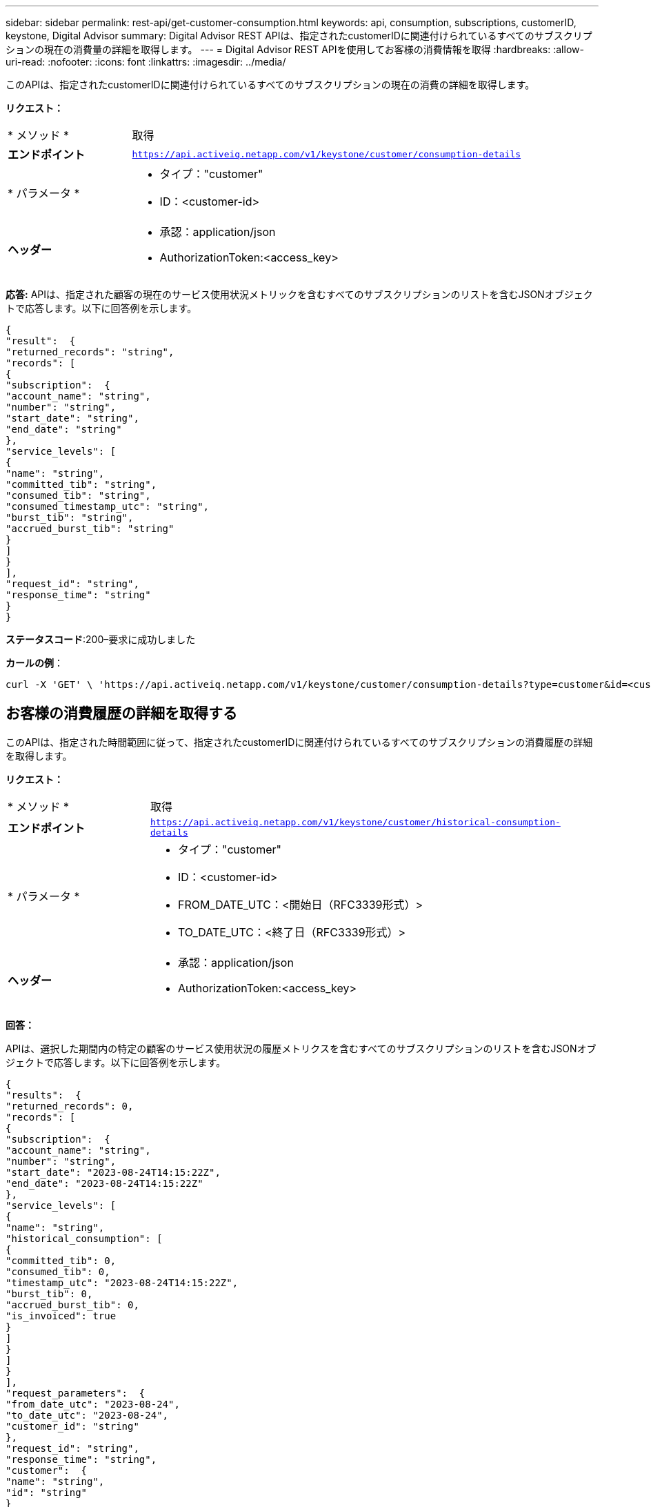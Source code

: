 ---
sidebar: sidebar 
permalink: rest-api/get-customer-consumption.html 
keywords: api, consumption, subscriptions, customerID, keystone, Digital Advisor 
summary: Digital Advisor REST APIは、指定されたcustomerIDに関連付けられているすべてのサブスクリプションの現在の消費量の詳細を取得します。 
---
= Digital Advisor REST APIを使用してお客様の消費情報を取得
:hardbreaks:
:allow-uri-read: 
:nofooter: 
:icons: font
:linkattrs: 
:imagesdir: ../media/


[role="lead"]
このAPIは、指定されたcustomerIDに関連付けられているすべてのサブスクリプションの現在の消費の詳細を取得します。

*リクエスト：*

[cols="24%,76%"]
|===


| * メソッド * | 取得 


| *エンドポイント* | `https://api.activeiq.netapp.com/v1/keystone/customer/consumption-details` 


| * パラメータ *  a| 
* タイプ："customer"
* ID：<customer-id>




| *ヘッダー*  a| 
* 承認：application/json
* AuthorizationToken:<access_key>


|===
*応答:* APIは、指定された顧客の現在のサービス使用状況メトリックを含むすべてのサブスクリプションのリストを含むJSONオブジェクトで応答します。以下に回答例を示します。

[listing]
----
{
"result":  {
"returned_records": "string",
"records": [
{
"subscription":  {
"account_name": "string",
"number": "string",
"start_date": "string",
"end_date": "string"
},
"service_levels": [
{
"name": "string",
"committed_tib": "string",
"consumed_tib": "string",
"consumed_timestamp_utc": "string",
"burst_tib": "string",
"accrued_burst_tib": "string"
}
]
}
],
"request_id": "string",
"response_time": "string"
}
}
----
*ステータスコード*:200–要求に成功しました

*カールの例*：

[source, curl]
----
curl -X 'GET' \ 'https://api.activeiq.netapp.com/v1/keystone/customer/consumption-details?type=customer&id=<customerID>' \ -H 'accept: application/json' \ -H 'authorizationToken: <access-key>'
----


== お客様の消費履歴の詳細を取得する

このAPIは、指定された時間範囲に従って、指定されたcustomerIDに関連付けられているすべてのサブスクリプションの消費履歴の詳細を取得します。

*リクエスト：*

[cols="24%,76%"]
|===


| * メソッド * | 取得 


| *エンドポイント* | `https://api.activeiq.netapp.com/v1/keystone/customer/historical-consumption-details` 


| * パラメータ *  a| 
* タイプ："customer"
* ID：<customer-id>
* FROM_DATE_UTC：<開始日（RFC3339形式）>
* TO_DATE_UTC：<終了日（RFC3339形式）>




| *ヘッダー*  a| 
* 承認：application/json
* AuthorizationToken:<access_key>


|===
*回答：*

APIは、選択した期間内の特定の顧客のサービス使用状況の履歴メトリクスを含むすべてのサブスクリプションのリストを含むJSONオブジェクトで応答します。以下に回答例を示します。

[listing]
----
{
"results":  {
"returned_records": 0,
"records": [
{
"subscription":  {
"account_name": "string",
"number": "string",
"start_date": "2023-08-24T14:15:22Z",
"end_date": "2023-08-24T14:15:22Z"
},
"service_levels": [
{
"name": "string",
"historical_consumption": [
{
"committed_tib": 0,
"consumed_tib": 0,
"timestamp_utc": "2023-08-24T14:15:22Z",
"burst_tib": 0,
"accrued_burst_tib": 0,
"is_invoiced": true
}
]
}
]
}
],
"request_parameters":  {
"from_date_utc": "2023-08-24",
"to_date_utc": "2023-08-24",
"customer_id": "string"
},
"request_id": "string",
"response_time": "string",
"customer":  {
"name": "string",
"id": "string"
}
}
}
----
*ステータスコード*:200–要求に成功しました

*カールの例*：

[source, curl]
----
curl -X 'GET' \ 'https://api.activeiq-stg.netapp.com/v1/keystone/customer/historical-consumption-details? type=customer&id=<customerID>&from_date_utc=2023-08-24T14%3A15%3A22Z&t _date_utc=2023-08-24T14%3A15%3A22Z' \ -H 'accept: application/json' \ -H 'authorizationToken: <access-key>'
----
